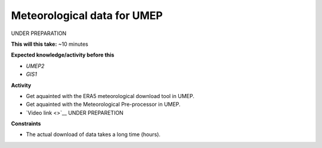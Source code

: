 .. _SUEWS4:

Meteorological data for UMEP
~~~~~~~~~~~~~~~~~~~~~~~~~~~~

UNDER PREPARATION

**This will this take:** ~10 minutes

**Expected knowledge/activity before this**

-  `UMEP2`
-  `GIS1`


**Activity**

-  Get aquainted with the ERA5 meteorological download tool in UMEP.

-  Get aquainted with the Meteorological Pre-processor in UMEP.

-  `Video link <>`__ UNDER PREPARETION


**Constraints**

- The actual download of data takes a long time (hours).